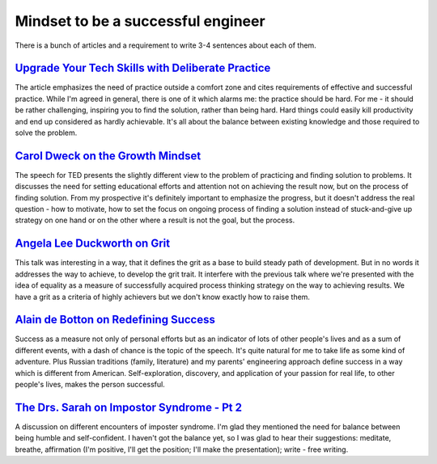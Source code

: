 .. title: Plan and done for Oct-04-2018
.. slug: plan-and-done-for-oct-04-2018
.. date: 2018-10-04 08:11:14 UTC-07:00
.. tags: web-dev
.. category:
.. link:
.. description:
.. type: text

Mindset to be a successful engineer 
_______________________________________________________________________________

There is a bunch of articles and a requirement to write 3-4 sentences about each of them.

=====================================================================================================================================================
`Upgrade Your Tech Skills with Deliberate Practice <https://www.happybearsoftware.com/upgrade-your-technical-skills-with-deliberate-practice>`_
=====================================================================================================================================================
The article emphasizes the need of practice outside a comfort zone and cites requirements of effective and successful practice. While I'm agreed in general, there is one of it which alarms me: the practice should be hard. For me - it should be rather challenging, inspiring you to find the solution, rather than being hard. Hard things could easily kill productivity and end up considered as hardly achievable. It's all about the balance between existing knowledge and those required to solve the problem.

===============================================================================================================================================
`Carol Dweck on the Growth Mindset <https://www.ted.com/talks/carol_dweck_the_power_of_believing_that_you_can_improve?language=en>`_
===============================================================================================================================================
The speech for TED presents the slightly different view to the problem of practicing and finding solution to problems. It discusses the need for setting educational efforts and attention not on achieving the result now, but on the process of finding solution. From my prospective it's definitely important to emphasize the progress, but it doesn't address the real question - how to motivate, how to set the focus on ongoing process of finding a solution instead of stuck-and-give up strategy on one hand or on the other where a result is not the goal, but the process.

==========================================================================================================================================================================================
`Angela Lee Duckworth on Grit <https://www.ted.com/talks/angela_lee_duckworth_grit_the_power_of_passion_and_perseverance#t-5024>`_
==========================================================================================================================================================================================
This talk was interesting in a way, that it defines the grit as a base to build steady path of development. But in no words it addresses the way to achieve, to develop the grit trait. It interfere with the previous talk where we're presented with the idea of equality as a measure of successfully acquired process thinking strategy on the way to achieving results. We have a grit as a criteria of highly achievers but we don't know exactly how to raise them.

==============================================================================================================================================================================
`Alain de Botton on Redefining Success <https://www.ted.com/talks/alain_de_botton_a_kinder_gentler_philosophy_of_success>`_
==============================================================================================================================================================================
Success as a measure not only of personal efforts but as an indicator of lots of other people's lives and as a sum of different events, with a dash of chance is the topic of the speech. It's quite natural for me to take life as some kind of adventure. Plus Russian traditions (family, literature) and my parents' engineering approach define success in a way which is different from American. Self-exploration, discovery, and application of your passion for real life, to other people's lives, makes the person successful.

=============================================================================================================================================
`The Drs. Sarah on Impostor Syndrome - Pt 2 <https://soundcloud.com/drssarahcare/self-care-with-drs-sarah-impostor-syndrome-part-ii>`_
=============================================================================================================================================
A discussion on different encounters of imposter syndrome. I'm glad they mentioned the need for balance between being humble and self-confident. I haven't got the balance yet, so I was glad to hear their suggestions: meditate, breathe, affirmation (I'm positive, I'll get the position; I'll make the presentation); write - free writing.
